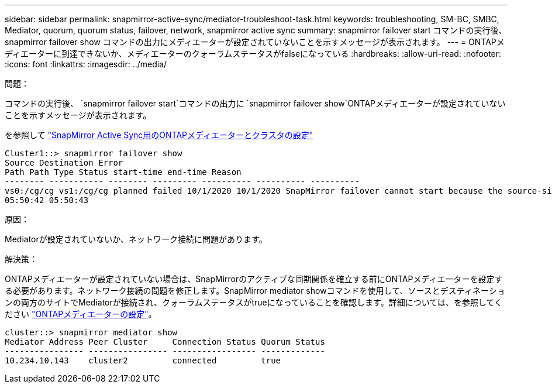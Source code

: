 ---
sidebar: sidebar 
permalink: snapmirror-active-sync/mediator-troubleshoot-task.html 
keywords: troubleshooting, SM-BC, SMBC, Mediator, quorum, quorum status, failover, network, snapmirror active sync 
summary: snapmirror failover start コマンドの実行後、 snapmirror failover show コマンドの出力にメディエーターが設定されていないことを示すメッセージが表示されます。 
---
= ONTAPメディエーターに到達できないか、メディエーターのクォーラムステータスがfalseになっている
:hardbreaks:
:allow-uri-read: 
:nofooter: 
:icons: font
:linkattrs: 
:imagesdir: ../media/


.問題：
[role="lead"]
コマンドの実行後、 `snapmirror failover start`コマンドの出力に `snapmirror failover show`ONTAPメディエーターが設定されていないことを示すメッセージが表示されます。

を参照して link:mediator-install-task.html["SnapMirror Active Sync用のONTAPメディエーターとクラスタの設定"]

....
Cluster1::> snapmirror failover show
Source Destination Error
Path Path Type Status start-time end-time Reason
-------- ----------- -------- --------- ---------- ---------- ----------
vs0:/cg/cg vs1:/cg/cg planned failed 10/1/2020 10/1/2020 SnapMirror failover cannot start because the source-side precheck failed. reason: Mediator not configured.
05:50:42 05:50:43
....
.原因：
Mediatorが設定されていないか、ネットワーク接続に問題があります。

.解決策：
ONTAPメディエーターが設定されていない場合は、SnapMirrorのアクティブな同期関係を確立する前にONTAPメディエーターを設定する必要があります。ネットワーク接続の問題を修正します。SnapMirror mediator showコマンドを使用して、ソースとデスティネーションの両方のサイトでMediatorが接続され、クォーラムステータスがtrueになっていることを確認します。詳細については、を参照してください link:mediator-install-task.html["ONTAPメディエーターの設定"]。

....
cluster::> snapmirror mediator show
Mediator Address Peer Cluster     Connection Status Quorum Status
---------------- ---------------- ----------------- -------------
10.234.10.143    cluster2         connected         true
....